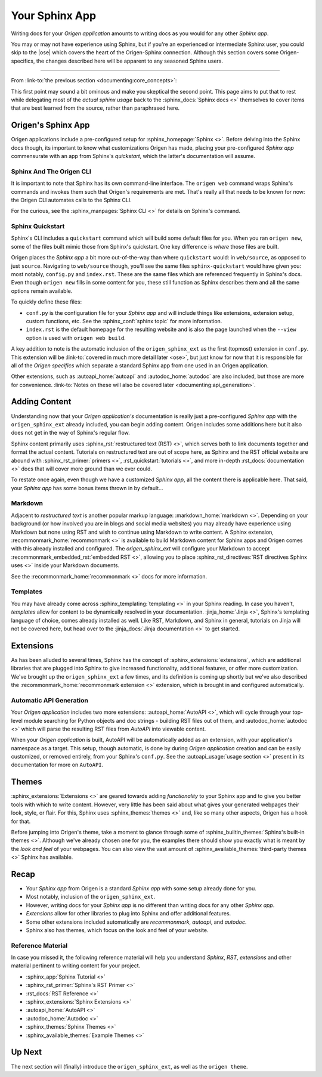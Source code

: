Your Sphinx App
===============

Writing docs for your *Origen application* amounts to writing docs as you would for any other *Sphinx app*.

You may or may not have experience using Sphinx, but if you're an experienced or intermediate
Sphinx user, you could skip to the |ose| which covers the heart of the Origen-Sphinx connection.
Although this section covers some Origen-specifics, the changes described here will be apparent
to any seasoned Sphinx users.

----

From :link-to:`the previous section <documenting:core_concepts>`:

.. raw:: html

  <div class="card text-white bg-primary mb-3">
    <div class="card-body">
      <blockquote class="quote-card">
        <p>
          At its heart, your <i>Origen application's</i> documentation 'engine' is just
          a <i>Sphinx app</i> with a custom extension thrown in.
        </p>
        <cite>{{ anchor_to('documenting:core_concepts', 'Core Concepts') }}</cite>
      </blockquote>
    </div>
  </div>

.. raw:: html

  <div class="card text-white bg-primary mb-3">
    <div class="card-body">
      <blockquote class="quote-card">
        <p>
          Writing docs for your <i>Origen application</i> amounts to writing
          docs like you would any other <i>Sphinx app</i>.
        </p>
        <cite>{{ anchor_to('documenting:core_concepts', 'Core Concepts') }}</cite>
      </blockquote>
    </div>
  </div>

This first point may sound a bit ominous and make you skeptical the second point. This page aims to put
that to rest while delegating most of the *actual sphinx usage* back to the :sphinx_docs:`Sphinx docs <>`
themselves to cover items that are best learned from the source, rather than paraphrased here.

Origen's Sphinx App
-------------------

Origen applications include a pre-configured setup for :sphinx_homepage:`Sphinx <>`. Before delving into
the Sphinx docs though, its important to know what customizations Origen has made, placing your
pre-configured *Sphinx app* commensurate with an app from Sphinx's *quickstart*,
which the latter's documentation will assume.

Sphinx And The Origen CLI
^^^^^^^^^^^^^^^^^^^^^^^^^

It is important to note that Sphinx has its own command-line interface. The ``origen web`` command wraps
Sphinx's commands and invokes them such that Origen's requirements are met. That's really all that needs
to be known for now: the Origen CLI automates calls to the Sphinx CLI.

For the curious, see the :sphinx_manpages:`Sphinx CLI <>` for details on Sphinx's command.

Sphinx Quickstart
^^^^^^^^^^^^^^^^^

Sphinx's CLI includes a ``quickstart`` command which will build some default files for you. When you ran
``origen new``, some of the files built mimic those from Sphinx's quickstart.
One key difference is *where* those files are built.

Origen places the *Sphinx app* a bit more out-of-the-way than where ``quickstart`` would: in
``web/source``, as opposed to just ``source``. Navigating to ``web/source`` though, you'll see the
same files ``sphinx-quickstart`` would have given you: most notably, ``config.py`` and ``index.rst``.
These are the same files which are referenced frequently in Sphinx's docs. Even though ``origen new`` fills
in some content for you, these still function as Sphinx describes them and all the same options
remain available.

To quickly define these files:

* ``conf.py`` is the configuration file for your *Sphinx app* and will include things like extensions,
  extension setup, custom functions, etc. See the :sphinx_conf:`sphinx topic` for more information.
* ``index.rst`` is the default homepage for the resulting website and is also the page launched when
  the ``--view`` option is used with ``origen web build``.

A key addition to note is the automatic inclusion of the ``origen_sphinx_ext`` as the
first (topmost) extension in ``conf.py``. This extension will be
:link-to:`covered in much more detail later <ose>`, but just know for now that it is responsible
for all of the *Origen specifics* which separate a standard Sphinx app from one used in
an Origen application.

Other extensions, such as :autoapi_home:`autoapi` and :autodoc_home:`autodoc` are also included,
but those are more for convenience.
:link-to:`Notes on these will also be covered later <documenting:api_generation>`.

.. raw:: html

  <div class="alert alert-info" role="alert">
    When we say "it is responsible for all of the <i>Origen specifics</i>" we mean it! Removing this
    extension will return you to a default application, as constructed by <i>sphinx-quickstart</i>.
    This may be what you want, if you want complete control from the ground up, but you will lose
    the interactions available from Origen in the broader sense.

    For example, many of the <code>origen web build</code> switches and features rely on the
    <code>origen_sphinx_ext</code>. Removing this extension without implementing the associated
    functionality yourself will cause those items to not behave properly.

    The <code>origen_sphinx_ext</code> has a number of customizations available and can be inherited
    or overridden like any other Sphinx extension. This will be
    {{ anchor_to('ose', 'covered in more detail later') }} but this mentality should be
    preferred to removing the extension entirely.
  </div>

  <div class="alert alert-danger" role="alert">
    Moving this extension around in the load order will have unknown effects, almost all of which
    will be bad. For utmost compatibility, it should remain as the first extension enabled.
  </div>

Adding Content
--------------

Understanding now that your *Origen application's* documentation is really just a pre-configured
*Sphinx app* with the ``origen_sphinx_ext`` already included, you can begin adding content.
Origen includes some additions here but it also does not get in the way of Sphinx's regular flow.

Sphinx content primarily uses :sphinx_rst:`restructured text (RST) <>`, which serves both to link
documents together and format the actual content. Tutorials on restructured text are out of scope here,
as Sphinx and the RST official website are abound with :sphinx_rst_primer:`primers <>`,
:rst_quickstart:`tutorials <>`, and more in-depth :rst_docs:`documentation <>` docs
that will cover more ground than we ever could.

To restate once again, even though we have a customized *Sphinx app*, all the content there
is applicable here. That said, your *Sphinx app* has some bonus items thrown in by default...

Markdown
^^^^^^^^

Adjacent to *restructured text* is another popular markup language: :markdown_home:`markdown <>`.
Depending on your background (or how involved you are in blogs and social media websites) you may
already have experience using Markdown but none using RST and wish to continue using Markdown to
write content. A Sphinx extension, :recommonmark_home:`recommonmark <>` is available to build
Markdown content for Sphinx apps and Origen comes with this already installed and configured.
The *origen_sphinx_ext* will configure your Markdown to accept
:recommonmark_embedded_rst:`embedded RST <>`, allowing you to place 
:sphinx_rst_directives:`RST directives Sphinx uses <>`  inside your Markdown documents.

See the :recommonmark_home:`recommonmark <>` docs for more information.

Templates
^^^^^^^^^

You may have already come across :sphinx_templating:`templating <>` in your Sphinx reading.
In case you haven't, *templates* allow for content to be
dynamically resolved in your documentation. :jinja_home:`Jinja <>`, Sphinx's templating language of
choice, comes already installed as well. Like RST, Markdown, and Sphinx in general, tutorials on
Jinja will not be covered here, but head over to the :jinja_docs:`Jinja documentation <>` to get started.

.. raw:: html

  <div class="alert alert-primary" role="alert">
    Origen applications come pre-configured to invoke the Jinja processor on all RST templates,
    as well as any of the content in the ``_templates``, or other added *template directories*.

    Default Sphinx only runs the template engine on the latter.
  </div>

.. Templates inside of your pre-configured Sphinx app work just the same as any other Sphinx app. Origen does, however, through some
  additional items available in your templates. By default, Sphinx tosses in `these items <>`_ when building templates. For general
  apps, these are usually sufficient, but we may need additional context. The `origen_sphinx_ext` will also provide you with `origen`,
  booted up as normal, which you can use to dynamically place content in your applications.
  With the `origen` module at your disposable, you can, for instance, `instantiate targets <>`_ and dynamically add content
  such as `pins <>`_, `registers <>`_, or anything else!

.. raw:: html

  <div class="alert alert-primary" role="alert">
    Origen's template engine (invoked via <code>origen compile <...></code> is currently
    <u><b>not available</b></u> (at least not directly) for Sphinx documentation. This, however,
    is on the road-map. Check back soon!
  </div>

Extensions
----------

As has been alluded to several times, Sphinx has the concept of :sphinx_extensions:`extensions`, which are
additional libraries that are plugged into Sphinx to give increased functionality, additional features,
or offer more customization. We've brought up the ``origen_sphinx_ext`` a few times, and its definition
is coming up shortly but we've also described the :recommonmark_home:`recommonmark extension <>`
extension, which is brought in and configured automatically. 

Automatic API Generation
^^^^^^^^^^^^^^^^^^^^^^^^^

Your *Origen application* includes two more extensions: :autoapi_home:`AutoAPI <>`, which will cycle
through your top-level module searching for Python objects and doc strings - building RST files out of them,
and :autodoc_home:`autodoc <>` which will parse the resulting RST files from *AutoAPI* into viewable content.

.. raw:: html

  <div class="alert alert-warning" role="alert">
    AutoAPI works by iterating through the <b>built module</b>, not just by parsing the files. This means
    that your application, and all connected modules, classes, etc., must at least load correctly in
    Python for AutoAPI to run to completion.
  </div>

When your *Origen application* is built, AutoAPI will be automatically added as an extension, with your
application's namespace as a target. This setup, though automatic, is done by during
*Origen application* creation and can be easily customized, or removed entirely, from
your Sphinx's ``conf.py``. See the :autoapi_usage:`usage section <>` present in its documentation
for more on ``AutoAPI``.

.. raw:: html

  <div class="alert alert-info" role="alert">
    APIs can take some time to parse and build, especially for larger projects. For quicker turnaround,
    the <code>--no-api</code> switch can be given to the build command to bypass running this extension
    for that particular build.

    AutoAPI will always rebuild the APIs by default, but contents from a previous run will persist from
    run to run. Assuming no changes to the source, <code>--no-api</code> can be used after an initial
    build without any adverse effects.

    This feature requires that the <code>origen_sphinx_ext</code> is present.
  </div>

Themes
------

:sphinx_extensions:`Extensions <>` are geared towards adding *functionality* to your Sphinx app and
to give you better tools with which to write content.
However, very little has been said about what gives your generated webpages their look, style, or flair.
For this, Sphinx uses :sphinx_themes:`themes <>` and, like so many other aspects, Origen has a hook for that.

Before jumping into Origen's theme, take a moment to glance through some of
:sphinx_builtin_themes:`Sphinx's built-in themes <>`. Although we've already
chosen one for you, the examples there should show you exactly what is meant by the *look and feel* of
your webpages. You can also view the vast amount of :sphinx_available_themes:`third-party themes <>`
Sphinx has available.

Recap
-----

* Your *Sphinx app* from Origen is a standard *Sphinx app* with some setup already done for you.
* Most notably, inclusion of the ``origen_sphinx_ext``.
* However, writing docs for your *Sphinx app* is no different than writing docs for any other *Sphinx app*.
* *Extensions* allow for other libraries to plug into Sphinx and offer additional features.
* Some other extensions included automatically are *recommonmark*, *autoapi*, and *autodoc*.
* Sphinx also has themes, which focus on the look and feel of your website.

Reference Material
^^^^^^^^^^^^^^^^^^

In case you missed it, the following reference material will help you understand *Sphinx*, *RST*,
*extensions* and other material pertinent to writing content for your project.

* :sphinx_app:`Sphinx Tutorial <>`
* :sphinx_rst_primer:`Sphinx's RST Primer <>`
* :rst_docs:`RST Reference <>`
* :sphinx_extensions:`Sphinx Extensions <>`
* :autoapi_home:`AutoAPI <>`
* :autodoc_home:`Autodoc <>`
* :sphinx_themes:`Sphinx Themes <>`
* :sphinx_available_themes:`Example Themes <>`

Up Next
-------

The next section will (finally) introduce the ``origen_sphinx_ext``, as well as the ``origen theme``.
